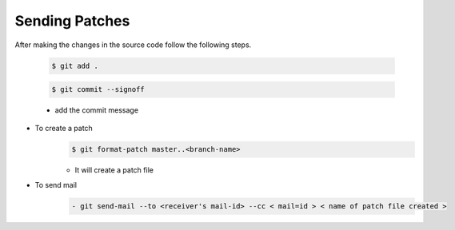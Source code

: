 ===============
Sending Patches
===============

After making the changes in the source code follow the following steps.

	.. code-block:: console

		$ git add .

	.. code-block:: console

		$ git commit --signoff 

	- add the commit message

- To create a patch 
		.. code-block:: console

			$ git format-patch master..<branch-name> 

		- It will create a patch file
- To send mail 
		.. code-block:: console

			- git send-mail --to <receiver's mail-id> --cc < mail=id > < name of patch file created >
	 

